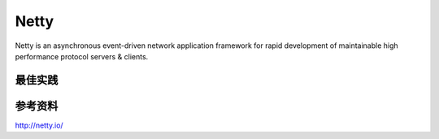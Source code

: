 


===================================================================
Netty
===================================================================
Netty is an asynchronous event-driven network application framework for rapid development of maintainable high 
performance protocol servers & clients.








最佳实践
===================================================================

参考资料
===================================================================
http://netty.io/
